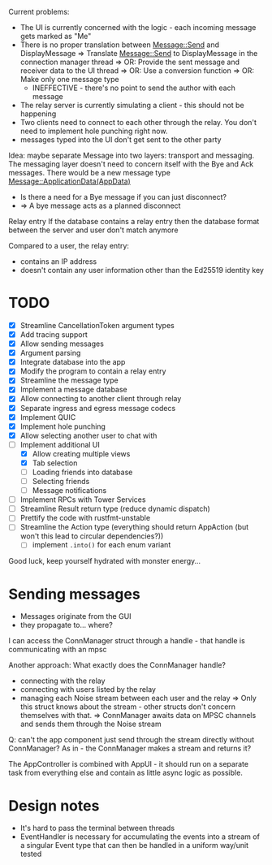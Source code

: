
Current problems:
- The UI is currently concerned with the logic - each incoming message gets
  marked as "Me"
- There is no proper translation between Message::Send and DisplayMessage
    => Translate Message::Send to DisplayMessage in the connection manager thread
    => OR: Provide the sent message and receiver data to the UI thread
    => OR: Use a conversion function
    => OR: Make only one message type
    - INEFFECTIVE - there's no point to send the author with each message
- The relay server is currently simulating a client - this should not be happening
- Two clients need to connect to each other through the relay. You don't need to implement
  hole punching right now.
- messages typed into the UI don't get sent to the other party

Idea: maybe separate Message into two layers: transport and messaging.
The messaging layer doesn't need to concern itself with the Bye and Ack messages.
There would be a new message type
Message::ApplicationData(AppData)
- Is there a need for a Bye message if you can just disconnect?
- => A bye message acts as a planned disconnect

Relay entry
If the database contains a relay entry then the database format between the server and user don't match anymore

Compared to a user, the relay entry:
- contains an IP address
- doesn't contain any user information other than the Ed25519 identity key

* TODO
- [X] Streamline CancellationToken argument types
- [X] Add tracing support
- [X] Allow sending messages
- [X] Argument parsing
- [X] Integrate database into the app
- [X] Modify the program to contain a relay entry
- [X] Streamline the message type
- [X] Implement a message database
- [X] Allow connecting to another client through relay
- [X] Separate ingress and egress message codecs 
- [X] Implement QUIC
- [X] Implement hole punching
- [X] Allow selecting another user to chat with
- [-] Implement additional UI
  - [X] Allow creating multiple views
  - [X] Tab selection
  - [ ] Loading friends into database
  - [ ] Selecting friends
  - [ ] Message notifications
- [ ] Implement RPCs with Tower Services
- [ ] Streamline Result return type (reduce dynamic dispatch)
- [ ] Prettify the code with rustfmt-unstable
- [ ] Streamline the Action type (everything should return AppAction (but won't this lead to circular dependencies?))
  - [ ] implement ~.into()~ for each enum variant

Good luck, keep yourself hydrated with monster energy...

* Sending messages
- Messages originate from the GUI
- they propagate to... where?

I can access the ConnManager struct through a handle - that handle is communicating with an mpsc


Another approach: What exactly does the ConnManager handle?
- connecting with the relay
- connecting with users listed by the relay
- managing each Noise stream between each user and the relay
  => Only this struct knows about the stream - other structs don't concern themselves with that.
  => ConnManager awaits data on MPSC channels and sends them through the Noise stream

Q: can't the app component just send through the stream directly without ConnManager? As in - the ConnManager makes a stream and returns it?

The AppController is combined with AppUI - it should run on a separate task from everything else and contain as little async logic as possible.

* Design notes
- It's hard to pass the terminal between threads
- EventHandler is necessary for accumulating the events into a stream of a singular Event type that can then be handled in a uniform way/unit tested
